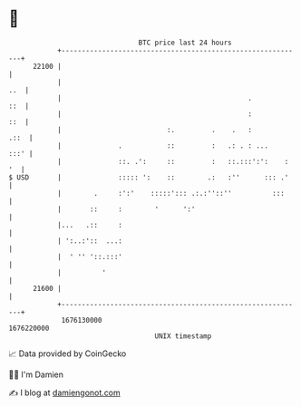 * 👋

#+begin_example
                                   BTC price last 24 hours                    
               +------------------------------------------------------------+ 
         22100 |                                                            | 
               |                                                        ..  | 
               |                                              .         ::  | 
               |                                              :         ::  | 
               |                          :.         .    .   :        .::  | 
               |              .           ::         :   .: . : ...    :::' | 
               |              ::. .':     ::         :   ::.:::':':    : '  | 
   $ USD       |              ::::: ':    ::        .:   :''      ::: .'    | 
               |        .     :':'    :::::'::: .:.:''::''          :::     | 
               |       ::     :        '      ':'                           | 
               |...   .::     :                                             | 
               | ':..:'::  ...:                                             | 
               |  ' '' '::.:::'                                             | 
               |          '                                                 | 
         21600 |                                                            | 
               +------------------------------------------------------------+ 
                1676130000                                        1676220000  
                                       UNIX timestamp                         
#+end_example
📈 Data provided by CoinGecko

🧑‍💻 I'm Damien

✍️ I blog at [[https://www.damiengonot.com][damiengonot.com]]
